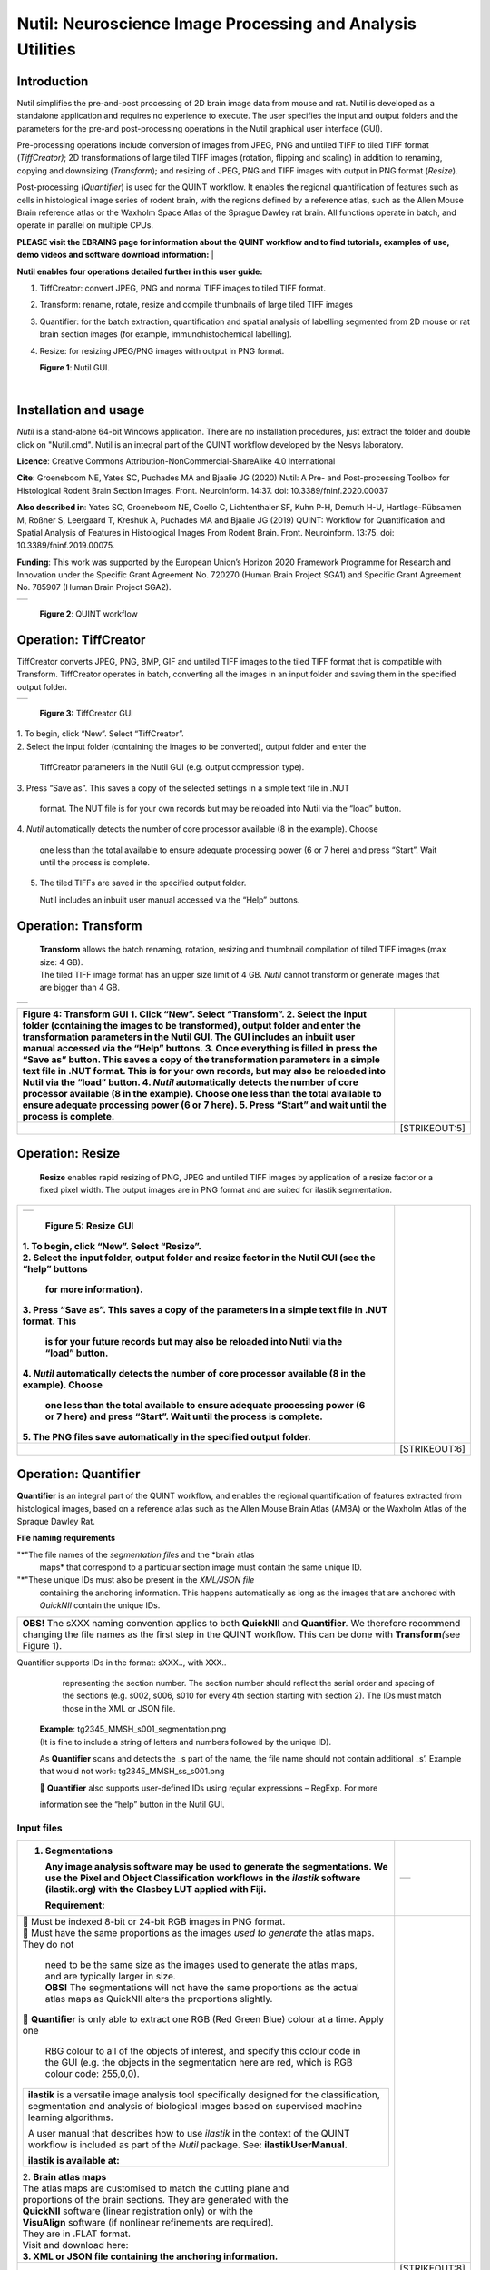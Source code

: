 
**Nutil: Neuroscience Image Processing and Analysis Utilities**
===============================================================

**Introduction**
----------------

Nutil simplifies the pre-and-post processing of 2D brain image data from mouse and rat. Nutil is developed as a standalone application and requires no experience to execute. The user specifies the input and output folders and the parameters for the pre-and post-processing operations in the Nutil graphical user interface (GUI).

Pre-processing operations include conversion of images from JPEG, PNG and untiled TIFF to tiled TIFF format (*TiffCreator)*; 2D transformations of large tiled TIFF images (rotation, flipping and scaling) in addition to renaming, copying and downsizing (*Transform*); and resizing of JPEG, PNG and TIFF images with output in PNG format (*Resize*).

Post-processing (*Quantifier*) is used for the QUINT workflow. It enables the regional quantification of features such as cells in histological image series of rodent brain, with the regions defined by a reference atlas, such as the Allen Mouse Brain reference atlas or the Waxholm Space Atlas of the Sprague Dawley rat brain. All functions operate in batch, and operate in parallel on multiple CPUs.


**PLEASE visit the EBRAINS page for information about the QUINT workflow and to find tutorials, examples of use, demo videos and software download information:**
|

**Nutil enables four operations detailed further in this user guide:**

1. TiffCreator: convert JPEG, PNG and normal TIFF images to tiled TIFF format.

2. Transform: rename, rotate, resize and compile thumbnails of large tiled TIFF images 

3. Quantifier: for the batch extraction, quantification and spatial analysis of labelling segmented from 2D mouse or rat brain section images (for example, immunohistochemical labelling).

4. Resize: for resizing JPEG/PNG images with output in PNG format.

   .. image:: cfad7c6d57444e3b93185b655ab922e0/media/image1.png
      :width: 2.87083in
      :height: 2.19564in

   **Figure 1**: Nutil GUI.
|


**Installation and usage**
--------------------------

*Nutil* is a stand-alone 64-bit Windows application. There are no installation procedures, just extract the folder and double click on "Nutil.cmd". Nutil is an integral part of the QUINT workflow developed by the Nesys laboratory.

**Licence**: Creative Commons Attribution-NonCommercial-ShareAlike 4.0 International 

**Cite**: Groeneboom NE, Yates SC, Puchades MA and Bjaalie JG (2020) Nutil: A Pre- and Post-processing Toolbox for Histological Rodent Brain Section Images. Front. Neuroinform. 14:37. doi: 10.3389/fninf.2020.00037 

**Also described in**: Yates SC, Groeneboom NE, Coello C, Lichtenthaler SF, Kuhn P-H, Demuth H-U, Hartlage-Rübsamen M, Roßner S, Leergaard T, Kreshuk A, Puchades MA and Bjaalie JG (2019) QUINT: Workflow for Quantification and Spatial Analysis of Features in Histological Images From Rodent Brain. Front. Neuroinform. 13:75. doi: 10.3389/fninf.2019.00075. 

**Funding**: This work was supported by the European Union’s Horizon 2020 Framework Programme for Research and Innovation under the Specific Grant Agreement No. 720270 (Human Brain Project SGA1) and Specific Grant Agreement No. 785907 (Human Brain Project SGA2). 
 

+----------+                    
| |image1| |                    
+----------+                    
                                
..                              
                                
   **Figure 2**: QUINT workflow 



..

**Operation: TiffCreator**
--------------------------

TiffCreator converts JPEG, PNG, BMP, GIF and untiled TIFF images to the tiled TIFF format that is compatible with Transform. TiffCreator operates in batch, converting all the images in an input folder and saving them in the specified output folder.  

+----------+
| |image2| |
+----------+

..

   **Figure 3:** TiffCreator GUI

| 1. To begin, click “New”. Select “TiffCreator”.
| 2. Select the input folder (containing the images to be converted),
  output folder and enter the

   TiffCreator parameters in the Nutil GUI (e.g. output compression
   type).

3. Press “Save as”. This saves a copy of the selected settings in a
simple text file in .NUT

   format. The NUT file is for your own records but may be reloaded into
   Nutil via the “load” button.

4. *Nutil* automatically detects the number of core processor available
(8 in the example). Choose

   one less than the total available to ensure adequate processing power
   (6 or 7 here) and press “Start”. Wait until the process is complete.

5. The tiled TIFFs are saved in the specified output folder.

   Nutil includes an inbuilt user manual accessed via the “Help”
   buttons.

..

**Operation: Transform**
------------------------

   | **Transform** allows the batch renaming, rotation, resizing and
     thumbnail compilation of tiled TIFF images (max size: 4 GB).
   | The tiled TIFF image format has an upper size limit of 4 GB.
     *Nutil* cannot transform or generate images that are bigger than 4
     GB.

+----------+
| |image3| |
+----------+

+--------------------------------------------------+------------------+
| **Figure 4:** Transform GUI                      |                  |
| 1. Click “New”. Select “Transform”.              |                  |
| 2. Select the input folder (containing the       |                  |
| images to be transformed), output folder and     |                  |
| enter the transformation parameters in the Nutil |                  |
| GUI. The GUI includes an inbuilt user manual     |                  |
| accessed via the “Help” buttons.                 |                  |
| 3. Once everything is filled in press the “Save  |                  |
| as” button. This saves a copy of the             |                  |
| transformation parameters in a simple text file  |                  |
| in .NUT format. This is for your own records,    |                  |
| but may also be reloaded into Nutil via the      |                  |
| “load” button.                                   |                  |
| 4. *Nutil* automatically detects the number of   |                  |
| core processor available (8 in the example).     |                  |
| Choose one less than the total available to      |                  |
| ensure adequate processing power (6 or 7 here).  |                  |
| 5. Press “Start” and wait until the process is   |                  |
| complete.                                        |                  |
+==================================================+==================+
|                                                  |    [STRIKEOUT:5] |
+--------------------------------------------------+------------------+


..

**Operation: Resize**
----------------------

   **Resize** enables rapid resizing of PNG, JPEG and untiled TIFF
   images by application of a resize factor or a fixed pixel width. The
   output images are in PNG format and are suited for ilastik
   segmentation.

+--------------------------------------------------+------------------+
| +----------+                                     |                  |
| | |image6| |                                     |                  |
| +----------+                                     |                  |
|                                                  |                  |
| ..                                               |                  |
|                                                  |                  |
|    **Figure 5:** Resize GUI                      |                  |
|                                                  |                  |
| | 1. To begin, click “New”. Select “Resize”.     |                  |
| | 2. Select the input folder, output folder and  |                  |
|   resize factor in the Nutil GUI (see the “help” |                  |
|   buttons                                        |                  |
|                                                  |                  |
|    for more information).                        |                  |
|                                                  |                  |
| 3. Press “Save as”. This saves a copy of the     |                  |
| parameters in a simple text file in .NUT format. |                  |
| This                                             |                  |
|                                                  |                  |
|    is for your future records but may also be    |                  |
|    reloaded into Nutil via the “load” button.    |                  |
|                                                  |                  |
| 4. *Nutil* automatically detects the number of   |                  |
| core processor available (8 in the example).     |                  |
| Choose                                           |                  |
|                                                  |                  |
|    one less than the total available to ensure   |                  |
|    adequate processing power (6 or 7 here) and   |                  |
|    press “Start”. Wait until the process is      |                  |
|    complete.                                     |                  |
|                                                  |                  |
| 5. The PNG files save automatically in the       |                  |
| specified output folder.                         |                  |
+==================================================+==================+
|                                                  |    [STRIKEOUT:6] |
+--------------------------------------------------+------------------+


**Operation: Quantifier**
-------------------------

**Quantifier** is an integral part of the QUINT workflow, and enables the regional quantification of features extracted from histological images, based on a reference atlas such as the Allen Mouse Brain Atlas (AMBA) or the Waxholm Atlas of the Spraque Dawley Rat.

**File naming requirements**

"*"The file names of the *segmentation files* and the *brain atlas
   maps* that correspond to a particular section image must contain the same unique ID.

"*"These unique IDs must also be present in the *XML/JSON file*
   containing the anchoring information. This happens automatically as long as the images that are anchored with *QuickNII* contain the unique IDs.

+----------------------------------------------------------------------+
|    **OBS!** The sXXX naming convention applies to both **QuickNII**  |
|    and **Quantifier**\ *.* We therefore recommend changing the file  |
|    names as the first step in the QUINT workflow. This can be done   |
|    with **Transform**\ *(*\ see Figure 1).                           |
+----------------------------------------------------------------------+

..

Quantifier support\ *s* IDs in the format: sXXX.., with XXX..
     representing the section number. The section number should reflect
     the serial order and spacing of the sections (e.g. s002, s006, s010
     for every 4th section starting with section 2). The IDs must match
     those in the XML or JSON file.
   | **Example**: tg2345_MMSH_s001_segmentation.png
   | (It is fine to include a string of letters and numbers followed by
     the unique ID).

   As **Quantifier** scans and detects the \_s part of the name, the
   file name should not contain additional \_s’. Example that would not
   work: tg2345_MMSH_ss_s001.png

    **Quantifier** also supports user-defined IDs using regular
   expressions – RegExp. For more

   information see the “help” button in the Nutil GUI.


..

**Input files**
~~~~~~~~~~~~~~~

+--------------------------------------------------+------------------+
| 1. **Segmentations**                             | +-----------+    |
|                                                  | | |image11| |    |
|    Any image analysis software may be used to    | +-----------+    |
|    generate the segmentations. We use the Pixel  |                  |
|    and Object Classification workflows in the    |                  |
|    *ilastik* software (ilastik.org) with the     |                  |
|    Glasbey LUT applied with Fiji.                |                  |
|                                                  |                  |
|    **Requirement:**                              |                  |
+==================================================+==================+
| |  Must be indexed 8-bit or 24-bit RGB images   |                  |
|   in PNG format.                                 |                  |
| |  Must have the same proportions as the images |                  |
|   *used to generate* the atlas maps. They do not |                  |
|                                                  |                  |
|    | need to be the same size as the images used |                  |
|      to generate the atlas maps, and are         |                  |
|      typically larger in size.                   |                  |
|    | **OBS!** The segmentations will not have    |                  |
|      the same proportions as the actual atlas    |                  |
|      maps as QuickNII alters the proportions     |                  |
|      slightly.                                   |                  |
|                                                  |                  |
|  **Quantifier** is only able to extract one RGB |                  |
| (Red Green Blue) colour at a time. Apply one     |                  |
|                                                  |                  |
|    RBG colour to all of the objects of interest, |                  |
|    and specify this colour code in the GUI (e.g. |                  |
|    the objects in the segmentation here are red, |                  |
|    which is RGB colour code: 255,0,0).           |                  |
|                                                  |                  |
| +--------------------------------------------+   |                  |
| |    **ilastik** is a versatile image        |   |                  |
| |    analysis tool specifically designed for |   |                  |
| |    the classification, segmentation and    |   |                  |
| |    analysis of biological images based on  |   |                  |
| |    supervised machine learning algorithms. |   |                  |
| |                                            |   |                  |
| |    A user manual that describes how to use |   |                  |
| |    *ilastik* in the context of the QUINT   |   |                  |
| |    workflow is included as part of the     |   |                  |
| |    *Nutil* package. See:                   |   |                  |
| |    **ilastikUserManual.**                  |   |                  |
| |                                            |   |                  |
| |    **ilastik is available at:**            |   |                  |
| +--------------------------------------------+   |                  |
|                                                  |                  |
| | 2. **Brain atlas maps**                        |                  |
| | |image12| The atlas maps are customised to     |                  |
|   match the cutting plane and                    |                  |
| | proportions of the brain sections. They are    |                  |
|   generated with the                             |                  |
| | **QuickNII** software (linear registration     |                  |
|   only) or with the                              |                  |
| | **VisuAlign** software (if nonlinear           |                  |
|   refinements are required).                     |                  |
| | They are in .FLAT format.                      |                  |
| | Visit and download here:                       |                  |
| | **3. XML or JSON file containing the anchoring |                  |
|   information.**                                 |                  |
+--------------------------------------------------+------------------+
|                                                  |    [STRIKEOUT:8] |
+--------------------------------------------------+------------------+


..

   Either the XML or JSON file from *QuickNII*, or the JSON file from
   *VisuAlign* may be used. They all contain the linear registration
   information that is needed to generate coordinate output. Nonlinear
   adjustment of the atlas maps with *VisuAlign* does not alter the
   linear coordinate information contained in the file.

+----------------------------------------------------------------------+
|    | **QuickNII** is a standalone software for affine spatial        |
|      registration (anchoring) of section images - typically high     |
|      resolution histological images - to a reference atlas such as   |
|      the Allen Mouse Brain Atlas or the Waxholm Atlas of the Sprague |
|      Dawley Rat. Once all the sections are registered, *QuickNII*    |
|      may be used to generate atlas maps that match the cutting plane |
|      and proportions of the experimental image data. The anchoring   |
|      information (coordinates) is saved and stored in an XML or JSON |
|      file.                                                           |
|    | **Theory:** In *QuickNII*, the reference atlas is transformed   |
|      to match anatomical landmarks in the experimental images. In    |
|      this way, the spatial relationship between experimental image   |
|      and atlas is defined, without introducing transformations in    |
|      the original experimental images.                               |
|    | **Method:** The registration is user-guided with some           |
|      automation. Following anchoring of a limited number of sections |
|      containing key landmarks, transformations are propagated across |
|      the entire series of images to reduce the manual work required. |
|      These propagations must be validated by visual inspection and   |
|      typically require fine adjustments for most sections. A user    |
|      manual that describes how to use *QuickNII* in the context of   |
|      the QUINT workflow is included as part of the *Nutil* package.  |
|      See: **QuickNII userguide.**                                    |
+----------------------------------------------------------------------+

+----------------------------------------------------------------------+
|    | **VisuAlign** is a standalone software for applying nonlinear   |
|      refinements (inplane) to an existing affine 2D-to-3D            |
|      registration (the 2D-to-3D registration is performed with       |
|      *QuickNII* and stored in the JSON file).                        |
|    | **Theory:** It is used to make manual adjustments to the atlas  |
|      maps to better match the sections. The adjustments are          |
|      nonlinear.                                                      |
|    | **Method:** Open the JSON file from *QuickNII* in *VisuAlign*   |
|      and apply adjustments by simple drop and drag of markers placed |
|      on the image. The adjusted atlas maps may then be exported in   |
|      .FLAT format and are compatible with *Quantifier.* *VisuAlign*  |
|      does not update the linear coordinate information contained in  |
|      the JSON file. A user manual that describes how to use          |
|      *VisuAlign* in the context of the QUINT workflow is included as |
|      part of the *Nutil* package. See: **VisuAlign userguide.**      |
+----------------------------------------------------------------------+

..

   **OBS! Make sure your XML or JSON file has anchoring information for
   every section image in your dataset.**


..

**Running Quantifier**
~~~~~~~~~~~~~~~~~~~~~~

+-----------+
| |image13| |
+-----------+

..

   **Figure 5:** *Quantifier* GUI. Note the object colour has to match
   the colour of your segmented objects (here red colour).

1. Create three new folders: for example, titled “Segmentations”,
“Atlas_maps” and “Output”.

   Transfer the s\ *egmentations* to the segmentation folder, the *atlas
   maps* to the atlas map folder. Leave the output folder empty.

| 2. To begin, click “New”. Enter a name for your project.
| 3. Press the “browse” buttons and navigate to the folders containing
  the segmentations, the atlas

   maps and the output folder, and to the XML or JSON file containing
   the anchoring information.

4. Select the reference brain atlas. **This must match the version which
was used to generate**

   **the atlas maps** (Allen mouse brain 2015 or 2017, or Waxholm Space
   Atlas of the Sprague Dawley Rat v2 or v3).

5. Fill in the rest of the form. The software includes an inbuilt user
manual accessible via the

   “Help” buttons, and gives more information for each parameter. Some
   of these are described in more detail in the section below.

6. The “show advanced settings” button reveals more settings that may be
altered (e.g. min

   object size cut-off, option to generate customised reports, etc).
   This gives flexibility for customised analysis. If nothing is changed
   in the advanced settings, the default settings shown below are
   applied.

+-----------------------------+---------------------------------------+
|    **Advanced Parameter**   |    **Default settings**               |
+=============================+=======================================+
|    Minimum object size      |    1 pixel                            |
+-----------------------------+---------------------------------------+
|    Pixel scale              |    1 pixel                            |
+-----------------------------+---------------------------------------+
|    Use custom masks         |    No                                 |
+-----------------------------+---------------------------------------+
|    Output report type       |    CSV                                |
+-----------------------------+---------------------------------------+
|    Apply customised regions |    Default                            |
+-----------------------------+---------------------------------------+
|    Coordinate extraction    |    All (Yes, for whole series and per |
|                             |    section)                           |
+-----------------------------+---------------------------------------+
|    Pixel density            |    1 coordinate per pixel             |
+-----------------------------+---------------------------------------+
|    Nifti size               |    0 (no nifti file generated)        |
+-----------------------------+---------------------------------------+
|    Unique ID format         |    \_sXXX…                            |
+-----------------------------+---------------------------------------+



+===============================+===+===============================+
| 7. Press “Save as”. This      |   |                               |
| saves a copy of the settings  |   |                               |
| in a simple text file in .NUT |   |                               |
| format. This is useful for    |   |                               |
| future reference, and may be  |   |                               |
| reloaded into *Nutil* via the |   |                               |
| “load” button (for example,   |   |                               |
| to repeat the analysis on a   |   |                               |
| new set of images).           |   |                               |
| 8. *Nutil* automatically      |   |                               |
| detects the number of core    |   |                               |
| processor (threads) available |   |                               |
| on the computer (8 in the     |   |                               |
| example). To ensure adequate  |   |                               |
| processing power, choose one  |   |                               |
| less than the total available |   |                               |
| (6 or 7 here) and press       |   |                               |
| “Start”. Wait until the       |   |                               |
| process is complete.          |   |                               |
| 9. The output files are       |   |                               |
| automatically saved in the    |   |                               |
| specified output folder.      |   |                               |
+-------------------------------+---+-------------------------------+

..

   .. image:: cfad7c6d57444e3b93185b655ab922e0/media/image9.png
      :width: 6.30139in
      :height: 3.41511in

   **Figure 6:** Quantifier advanced settings GUI


..

**Quantifier settings explained**
~~~~~~~~~~~~~~~~~~~~~~~~~~~~~~~~~

   *Nutil* has “help” buttons throughout with information on each
   parameter.

   Some of the Quantifier settings are described in more detail below:

   **Object splitting**

   In Quantifier, users must specify whether to turn on or off “object
   splitting”. Object splitting divides segmented objects that overlap
   atlas regions, with individual pixels assigned their precise
   location. This gives accurate load measurements (load is the
   percentage of the region occupied by objects), but invalidates the
   object counts.

   | **Recommendation:**
   | Select *NO* for small objects to get accurate object counts (e.g.
     cells).
   | Select *YES* for large objects that overlap atlas regions (e.g.
     connectivity data). This gives precise load output. See the help
     button for more information.

   **Custom masks**

   The mask feature is optional. It allows the application of masks to
   define which parts of the sections to *include* in the analysis. The
   mask is applied in addition to, and not instead of, the reference
   atlas maps. This is particularly useful for investigating expression
   differences in the right and left hemisphere, as a mask can be
   applied to differentiate the two sides.

+-----------------------------------------------------+---------------+
|  To use the mask feature, select “yes”. This       | +-----------+ |
| brings up a “custom                                 | | |image16| | |
|                                                     | +-----------+ |
|    mask folder” and “Custom mask colour” option.    |               |
|                                                     |               |
|  Create binary masks (black and white) in PNG      |               |
| format with an                                      |               |
|                                                     |               |
|    application such as *NIH ImageJ*, *Adobe         |               |
|    Photoshop* or *GIMP*. These should have the same |               |
|    proportions as the segmentations (but not        |               |
|    necessarily the same size).                      |               |
|                                                     |               |
|  Name these with the unique ID for the section and |               |
| a “_mask”                                           |               |
|                                                     |               |
|    extension. File name example: Bxb_hgt_s002_mask  |               |
+-----------------------------------------------------+---------------+

|  Navigate to this folder containing the masks.
|  Click on the field for the “Custom mask colour”. Select the colour
  in the mask that

   corresponds to the ROI to *include* in the analysis. For example, for
   an analysis of the left hand side of an image with the mask shown
   here, specify black (RGB code: 0,0,0).



..

**Customised reports**
~~~~~~~~~~~~~~~~~~~~~~

Quantifier generates two or three sets of reports:

"*" *RefAtlasRegion* reports contain quantifications per atlas region
based on the finest level of granularity of the atlas.

"*" *CustomRegion* reports contain quantifications for broader regions,
such as cortex and hippocampus (“default”), or user defined regions (“custom”).

"*" *Object* reports contain information about individual objects and are only generated with object splitting switched OFF.

   | The custom regions are compilations of reference atlas regions.
     Users have the option to either define their own using the
     CustomRegionsTemplate.xlsx, or to use the default regions included
     in the *Nutil* software. More information on the default regions
     are found in the CustomRegion files in the *Nutil* package (see
     folder titled “CustomRegion” and navigate to the xlsx file that
     corresponds to your atlas). The “default” option is a whole brain
     analysis. It includes all the reference atlas regions subdivided
     into broad regions.

   .. image:: cfad7c6d57444e3b93185b655ab922e0/media/image11.png
      :width: 6.3in
      :height: 0.61941in

**How to define your own regions**
~~~~~~~~~~~~~~~~~~~~~~~~~~~~~~~~~~

1. To define your own regions, use the *CustomRegionsTemplate.xlsx* that
is included in the Nutil package, and populate as described below:



.. image:: cfad7c6d57444e3b93185b655ab922e0/media/image12.png
   :width: 4.80278in
   :height: 3.60427in

**ROW 1:** assign your own names to the regions (e.g. Cortex).

**ROW 2**: assign colours to the regions. Do this by typing a RGB colour
code in the following format: 255;0;0 (for red). This colour will be
assigned to the objects located in the custom region for the purposes of
the image and coordinate output (for display purposes only).

**ROW 3**: enter the colour name (this is for your information only).

| **ROW 4**: define the region by listing the reference atlas IDs that
  you wish to include. The excel sheets in the AtlasHierarchy folder
  list all the regions and IDs for each atlas.
| For mouse, see the *ABAHier2015.xlsx or ABAHier2017.xlsx* file for the
  full list of regions and IDs.
| For rat, see the *WHS_rat_atlas_v2.xlsx or WHS_rat_atlas_v3.xlsx* file
  for the full list of regions and IDs.
| NOTE: The default .xlsx may be used as a guide for filling out the
  template.



..

**How to interpret the output**
~~~~~~~~~~~~~~~~~~~~~~~~~~~~~~~

**1. Reports** (CSV or HTML format)

   .. image:: cfad7c6d57444e3b93185b655ab922e0/media/image13.png
      :width: 5.88611in
      :height: 2.86512in

   **RefAtlasRegions**

+-----------------------------------------------------------------+---+
|    Report with output organised based on all the regions in the |   |
|    reference atlas: per section and for the whole series (all   |   |
|    sections combined).                                          |   |
|                                                                 |   |
| +-----------------------------------------------------------+   |   |
| |    | **IMPORTANT**: The *Allen Mouse Brain Reference      |   |   |
| |      Atlas* includes regions that are not actually        |   |   |
| |      delineated in the atlas. These regions are either    |   |   |
| |      big regions that have been delineated into smaller   |   |   |
| |      regions and so are not assigned to any pixels in the |   |   |
| |      reference atlas, or are smaller regions that are not |   |   |
| |      delineated. In the reports, these regions have no    |   |   |
| |      results (zero for region pixels and for object       |   |   |
| |      pixels) and should be excluded from analysis.        |   |   |
| |    | The **Clear Label ID** covers objects that fall      |   |   |
| |      outside of the atlas maps.                           |   |   |
| +-----------------------------------------------------------+   |   |
+=================================================================+===+
| **CustomRegions**                                               |   |
+-----------------------------------------------------------------+---+

..

   | Reports with the output organised based on the customised regions
     defined in the
   | CustomRegionsTemplate.xlsx: per section and for the whole series.

   **Objects**

   List of all the objects in the whole series and per section. By
   switching “ON” the “display object IDs in image file and reports”
   feature, a unique ID is assigned to each object in your dataset.
   These IDs are then displayed in the image files and in the object
   reports.


..

   In each report, interpret the results as follows:

+----------------------+----------------------------------------------+
|    **Region pixels** |    No. of pixels representing the region.    |
+======================+==============================================+
|    **Region area**   |    Area representing the region              |
+----------------------+----------------------------------------------+
|    **Area unit**     |    Region area unit                          |
+----------------------+----------------------------------------------+
|    **Object count**  |    No. of objects located in the region.     |
|                      |                                              |
|                      |    | NOTE: Object counts are not generated   |
|                      |      if object splitting is                  |
|                      |    | switched “on”.                          |
+----------------------+----------------------------------------------+
|    **Object pixels** |    No. of pixels representing objects in     |
|                      |    this region.                              |
+----------------------+----------------------------------------------+
|    **Object area**   |    Area representing objects in this region. |
+----------------------+----------------------------------------------+
|    **Load**          |    Ratio of Object pixels to Region pixels   |
|                      |    (Object pixels/Region                     |
|                      |                                              |
|                      |    pixels).                                  |
+----------------------+----------------------------------------------+

**2. IMAGES**

+--------------------------------------------+-------------------+---+
|  Segmentations superimposed on the atlas  | |image19|         |   |
| maps in PNG                                |                   |   |
|                                            |                   |   |
|    format.                                 |                   |   |
|                                            |                   |   |
|  The object colours are assigned based on |                   |   |
| the customised                             |                   |   |
|                                            |                   |   |
|    regions. If no regions are specified,   |                   |   |
|    or object falls outside of the          |                   |   |
|    specified areas, the objects are shown  |                   |   |
|    in red by default.                      |                   |   |
+============================================+===================+===+
|                                            |    [STRIKEOUT:16] |   |
+--------------------------------------------+-------------------+---+
   |
|                       |                   |                       |
|                       |                   | .. image:: cfad7c6d   |
|                       |                   | 57444e3b93185b655ab92 |
|                       |                   | 2e0/media/image15.png |
|                       |                   |    :width: 2.68889in  |
|                       |                   |    :height: 2.03483in |
|                       |                   |                       |
|                       |                   | +-----------+         |
|                       |                   | | |image22| |         |
|                       |                   | +-----------+         |
+=======================+===================+=======================+
| **3. COORDINATES**    |                   |                       |
|                       |                   |                       |
|    | JSON files       |                   |                       |
|      containing point |                   |                       |
|      clouds that can  |                   |                       |
|      be visualised    |                   |                       |
|      with the         |                   |                       |
|      *MeshView Atlas  |                   |                       |
|      Viewer*.         |                   |                       |
|    | The vWiki link   |                   |                       |
|      here:            |                   |                       |
|                       |                   |                       |
| **4. NUT file**       |                   |                       |
|                       |                   |                       |
|    The NUT file is a  |                   |                       |
|    text file          |                   |                       |
|    containing the     |                   |                       |
|    analysis settings. |                   |                       |
|    This can be loaded |                   |                       |
|    into Nutil         |                   |                       |
|    Quantifier with    |                   |                       |
|    the “load” button. |                   |                       |
|                       |                   |                       |
|    To view, open with |                   |                       |
|    *Notepad.*         |                   |                       |
+-----------------------+-------------------+-----------------------+
|                       |    [STRIKEOUT:17] |                       |
+-----------------------+-------------------+-----------------------+


..

**Technical information**
-------------------------

*Download:* https://www.nitrc.org/projects/nutil/ 

Nutil is written as a stand-alone windows 64-bit application written in Qt C++, which enables the full usage of both memory and processor cores. Nutil can be downloaded and compiled from the github page. When performing batch processes, Nutil will utilise all cores available on the system.  

The external libraries that are used in Nutil are: 
 
"*" Libtiff for fast and efficient TIFF file handling (http://www.libtiff.org/) 
"*" LibXLNT for excel file IO (https://github.com/tfussell/xlnt/) 

**TiffCreator**

TiffCreator produces tiled TIFF files from JPEG, PNG and standard TIFF images, and employs the support of multiple CPUs for efficient, parallelised operations. 

**Transform** 

Transform enables rotations, scaling and thumbnail compilation of large tiff files (currently up to 4GB).  

**Quantifier**

Quantifier identifies individual binary objects in a PNG file, while matching these to output from QuickNII. The method first finds and sorts areas by using a standard pixel filler routine. Afterwards, a random area pixel is chosen as the look-up in the binary QuickNII label slice for this particular image. When all areas have been assigned a label ID, multiple selections of predefined area IDs are assembled (ID list from the excel input file), and finally output reports are assembled and written to disk (in xlsl format). In addition, original ilastik .png files with colour/ID coding added to underlying atlas slice data are assembled and saved to the output folder. 

**Authors**

Nicolaas E Groeneboom, Sharon C. Yates, Maja A. Puchades, Jan G. Bjaalie. 

**Licence**

Creative Commons Attribution-NonCommercial-ShareAlike 4.0 International 

**Cite**
Groeneboom NE, Yates SC, Puchades MA and Bjaalie JG (2020) Nutil: A Pre- and Postprocessing Toolbox for Histological Rodent Brain Section Images. Front. Neuroinform. 14:37. doi: 10.3389/fninf.2020.00037

Yates SC, Groeneboom NE, Coello C, Lichtenthaler SF, Kuhn P-H, Demuth H-U, HartlageRübsamen M, Roßner S, Leergaard T, Kreshuk A, Puchades MA and Bjaalie JG (2019) QUINT: Workflow for Quantification and Spatial Analysis of Features in Histological Images From Rodent Brain. Front. Neuroinform. 13:75. doi: 10.3389/fninf.2019.00075. 

**Acknowledgements**

Nutil was development with support from the European Union’s Horizon 2020 Framework Programme for Research and Innovation under the Specific Grant Agreement No. 720270 (Human Brain Project SGA1) and Specific Grant Agreement No. 785907 (Human Brain Project SGA2). 

**Release notes**

Can be found on https://www.nitrc.org/frs/?group_id=1365 

**Contact us** 

Report issues: https://github.com/Neural-Systems-at-UIO/nutil 

**Slack workspace for informal discussion:** quint-uiq9333.slack.com 

.. |image1| image:: cfad7c6d57444e3b93185b655ab922e0/media/image2.png
   :width: 6.30139in
   :height: 2.33688in
.. |image2| image:: cfad7c6d57444e3b93185b655ab922e0/media/image3.png
   :width: 6.30139in
   :height: 2.95442in
.. |image3| image:: cfad7c6d57444e3b93185b655ab922e0/media/image4.png
   :width: 6.30139in
   :height: 3.52274in
.. |image4| image:: cfad7c6d57444e3b93185b655ab922e0/media/image5.png
   :width: 6.30139in
   :height: 2.87841in
.. |image5| image:: cfad7c6d57444e3b93185b655ab922e0/media/image5.png
   :width: 6.30139in
   :height: 2.87841in
.. |image6| image:: cfad7c6d57444e3b93185b655ab922e0/media/image5.png
   :width: 6.30139in
   :height: 2.87841in
.. |image7| image:: cfad7c6d57444e3b93185b655ab922e0/media/image6.png
   :width: 2.05417in
   :height: 1.39783in
.. |image8| image:: cfad7c6d57444e3b93185b655ab922e0/media/image7.png
   :width: 1.76111in
   :height: 1.39185in
.. |image9| image:: cfad7c6d57444e3b93185b655ab922e0/media/image6.png
   :width: 2.05417in
   :height: 1.39783in
.. |image10| image:: cfad7c6d57444e3b93185b655ab922e0/media/image7.png
   :width: 1.76111in
   :height: 1.39185in
.. |image11| image:: cfad7c6d57444e3b93185b655ab922e0/media/image6.png
   :width: 2.05417in
   :height: 1.39783in
.. |image12| image:: cfad7c6d57444e3b93185b655ab922e0/media/image7.png
   :width: 1.76111in
   :height: 1.39185in
.. |image13| image:: cfad7c6d57444e3b93185b655ab922e0/media/image8.png
   :width: 5.90694in
   :height: 2.724in
.. |image14| image:: cfad7c6d57444e3b93185b655ab922e0/media/image10.png
   :width: 1.79722in
   :height: 1.28892in
.. |image15| image:: cfad7c6d57444e3b93185b655ab922e0/media/image10.png
   :width: 1.79722in
   :height: 1.28892in
.. |image16| image:: cfad7c6d57444e3b93185b655ab922e0/media/image10.png
   :width: 1.79722in
   :height: 1.28892in
.. |image17| image:: cfad7c6d57444e3b93185b655ab922e0/media/image14.png
   :width: 2.30556in
   :height: 1.53537in
.. |image18| image:: cfad7c6d57444e3b93185b655ab922e0/media/image14.png
   :width: 2.30556in
   :height: 1.53537in
.. |image19| image:: cfad7c6d57444e3b93185b655ab922e0/media/image14.png
   :width: 2.30556in
   :height: 1.53537in
.. |image20| image:: cfad7c6d57444e3b93185b655ab922e0/media/image16.png
   :width: 2.59306in
   :height: 3.53443in
.. |image21| image:: cfad7c6d57444e3b93185b655ab922e0/media/image16.png
   :width: 2.59306in
   :height: 3.53443in
.. |image22| image:: cfad7c6d57444e3b93185b655ab922e0/media/image16.png
   :width: 2.59306in
   :height: 3.53443in
